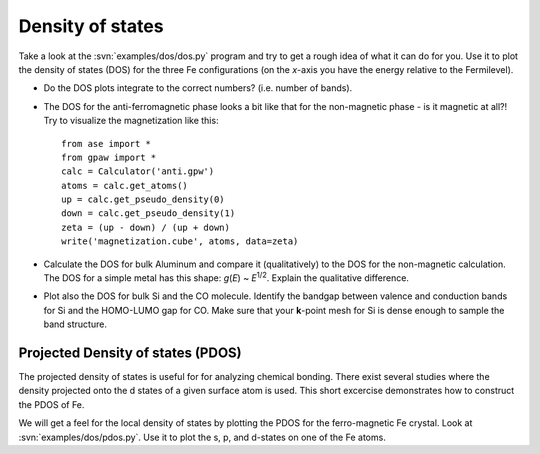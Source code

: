 =================
Density of states
=================

Take a look at the :svn:`examples/dos/dos.py` program and try to get a
rough idea of what it can do for you.  Use it to plot the density of
states (DOS) for the three Fe configurations (on the *x*-axis you have
the energy relative to the Fermilevel).

* Do the DOS plots integrate to the correct numbers? (i.e.
  number of bands).

* The DOS for the anti-ferromagnetic phase looks a bit like that for
  the non-magnetic phase - is it magnetic at all?!  Try to visualize
  the magnetization like this::

    from ase import *
    from gpaw import *
    calc = Calculator('anti.gpw')
    atoms = calc.get_atoms()
    up = calc.get_pseudo_density(0)
    down = calc.get_pseudo_density(1)
    zeta = (up - down) / (up + down)
    write('magnetization.cube', atoms, data=zeta)

* Calculate the DOS for bulk Aluminum and compare it
  (qualitatively) to the DOS for the non-magnetic calculation. The DOS
  for a simple metal has this shape: *g*\ (*E*) ~ *E*\ :sup:`1/2`.  Explain
  the qualitative difference.

* Plot also the DOS for bulk Si and the CO molecule.  Identify the
  bandgap between valence and conduction bands for Si and the
  HOMO-LUMO gap for CO. Make sure that your **k**-point mesh for
  Si is dense enough to sample the band structure.


Projected Density of states (PDOS)
----------------------------------

The projected density of states is useful for for analyzing chemical
bonding. There exist several studies where the density projected onto
the d states of a given surface atom is used. This short excercise
demonstrates how to construct the PDOS of Fe.

We will get a feel for the local density of states by plotting the
PDOS for the ferro-magnetic Fe crystal.  Look at
:svn:`examples/dos/pdos.py`. Use it to plot the s, p, and d-states on
one of the Fe atoms.

